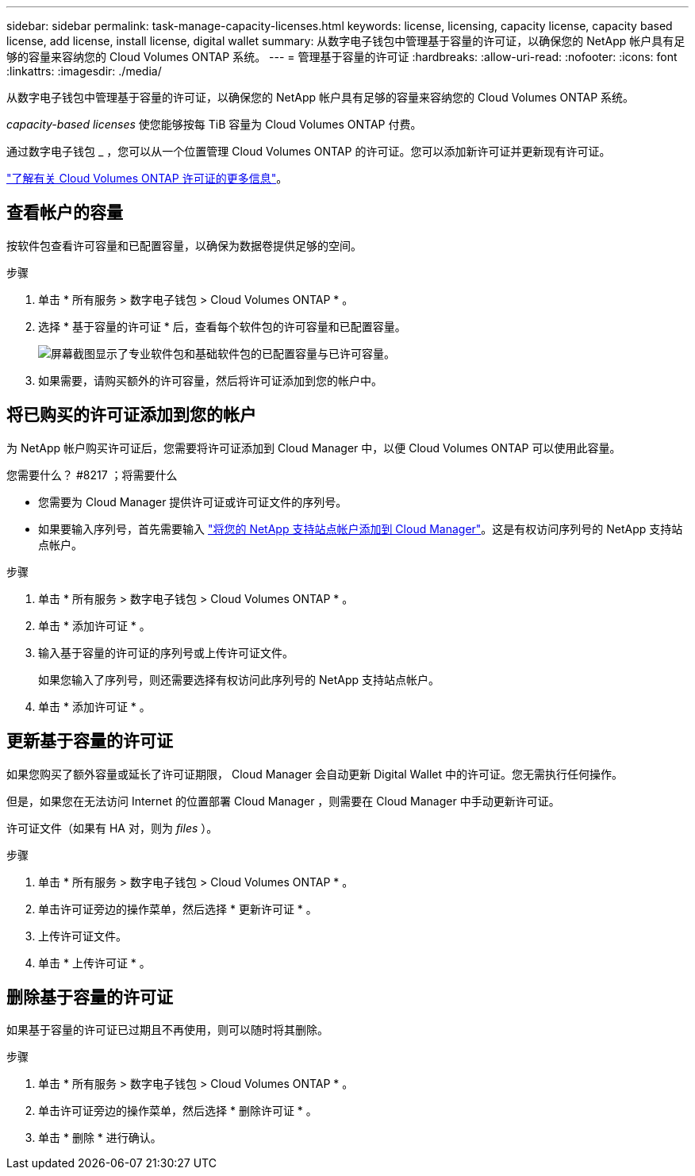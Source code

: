 ---
sidebar: sidebar 
permalink: task-manage-capacity-licenses.html 
keywords: license, licensing, capacity license, capacity based license, add license, install license, digital wallet 
summary: 从数字电子钱包中管理基于容量的许可证，以确保您的 NetApp 帐户具有足够的容量来容纳您的 Cloud Volumes ONTAP 系统。 
---
= 管理基于容量的许可证
:hardbreaks:
:allow-uri-read: 
:nofooter: 
:icons: font
:linkattrs: 
:imagesdir: ./media/


[role="lead"]
从数字电子钱包中管理基于容量的许可证，以确保您的 NetApp 帐户具有足够的容量来容纳您的 Cloud Volumes ONTAP 系统。

_capacity-based licenses_ 使您能够按每 TiB 容量为 Cloud Volumes ONTAP 付费。

通过数字电子钱包 _ ，您可以从一个位置管理 Cloud Volumes ONTAP 的许可证。您可以添加新许可证并更新现有许可证。

link:concept-licensing.html["了解有关 Cloud Volumes ONTAP 许可证的更多信息"]。



== 查看帐户的容量

按软件包查看许可容量和已配置容量，以确保为数据卷提供足够的空间。

.步骤
. 单击 * 所有服务 > 数字电子钱包 > Cloud Volumes ONTAP * 。
. 选择 * 基于容量的许可证 * 后，查看每个软件包的许可容量和已配置容量。
+
image:screenshot_capacity-based-licenses.png["屏幕截图显示了专业软件包和基础软件包的已配置容量与已许可容量。"]

. 如果需要，请购买额外的许可容量，然后将许可证添加到您的帐户中。




== 将已购买的许可证添加到您的帐户

为 NetApp 帐户购买许可证后，您需要将许可证添加到 Cloud Manager 中，以便 Cloud Volumes ONTAP 可以使用此容量。

.您需要什么？ #8217 ；将需要什么
* 您需要为 Cloud Manager 提供许可证或许可证文件的序列号。
* 如果要输入序列号，首先需要输入 https://docs.netapp.com/us-en/cloud-manager-setup-admin/task-adding-nss-accounts.html["将您的 NetApp 支持站点帐户添加到 Cloud Manager"^]。这是有权访问序列号的 NetApp 支持站点帐户。


.步骤
. 单击 * 所有服务 > 数字电子钱包 > Cloud Volumes ONTAP * 。
. 单击 * 添加许可证 * 。
. 输入基于容量的许可证的序列号或上传许可证文件。
+
如果您输入了序列号，则还需要选择有权访问此序列号的 NetApp 支持站点帐户。

. 单击 * 添加许可证 * 。




== 更新基于容量的许可证

如果您购买了额外容量或延长了许可证期限， Cloud Manager 会自动更新 Digital Wallet 中的许可证。您无需执行任何操作。

但是，如果您在无法访问 Internet 的位置部署 Cloud Manager ，则需要在 Cloud Manager 中手动更新许可证。

许可证文件（如果有 HA 对，则为 _files_ ）。

.步骤
. 单击 * 所有服务 > 数字电子钱包 > Cloud Volumes ONTAP * 。
. 单击许可证旁边的操作菜单，然后选择 * 更新许可证 * 。
. 上传许可证文件。
. 单击 * 上传许可证 * 。




== 删除基于容量的许可证

如果基于容量的许可证已过期且不再使用，则可以随时将其删除。

.步骤
. 单击 * 所有服务 > 数字电子钱包 > Cloud Volumes ONTAP * 。
. 单击许可证旁边的操作菜单，然后选择 * 删除许可证 * 。
. 单击 * 删除 * 进行确认。

